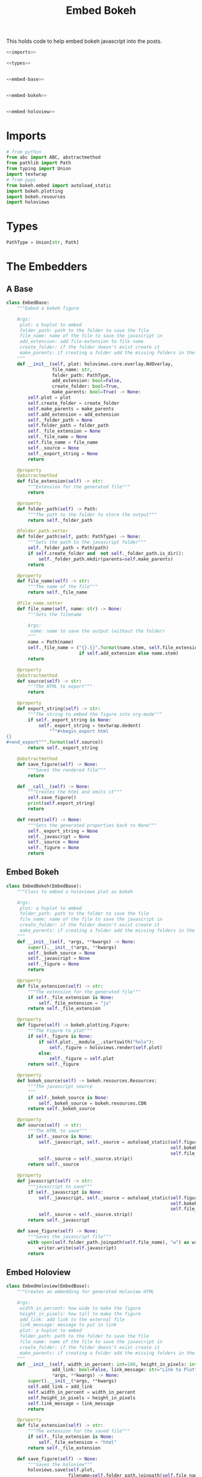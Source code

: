 #+TITLE: Embed Bokeh

This holds code to help embed bokeh javascript into the posts.

#+BEGIN_SRC python :tangle embed.py
<<imports>>

<<types>>


<<embed-base>>


<<embed-bokeh>>


<<embed-holoview>>
#+END_SRC

* Imports

#+BEGIN_SRC python :noweb-ref imports
# from python
from abc import ABC, abstractmethod
from pathlib import Path
from typing import Union
import textwrap
# from pypi
from bokeh.embed import autoload_static
import bokeh.plotting
import bokeh.resources
import holoviews
#+END_SRC
* Types
#+BEGIN_SRC python :noweb-ref types
PathType = Union[str, Path]
#+END_SRC
* The Embedders
** A Base
#+begin_src python :noweb-ref embed-base
class EmbedBase:
    """Embed a bokeh figure

    Args:
     plot: a hvplot to embed
     folder_path: path to the folder to save the file
     file_name: name of the file to save the javascript in
     add_extension: add file-extension to file name
     create_folder: if the folder doesn't exist create it
     make_parents: if creating a folder add the missing folders in the path
    """
    def __init__(self, plot: holoviews.core.overlay.NdOverlay,
                 file_name: str,
                 folder_path: PathType,
                 add_extension: bool=False,
                 create_folder: bool=True,
                 make_parents: bool=True) -> None:
        self.plot = plot
        self.create_folder = create_folder
        self.make_parents = make_parents
        self.add_extension = add_extension
        self._folder_path = None
        self.folder_path = folder_path
        self._file_extension = None
        self._file_name = None
        self.file_name = file_name
        self._source = None
        self._export_string = None
        return

    @property
    @abstractmethod
    def file_extension(self) -> str:
        """Extension for the generated file"""
        return

    @property
    def folder_path(self) -> Path:
        """The path to the folder to store the output"""
        return self._folder_path

    @folder_path.setter
    def folder_path(self, path: PathType) -> None:
        """Sets the path to the javascript folder"""
        self._folder_path = Path(path)
        if self.create_folder and  not self._folder_path.is_dir():
            self._folder_path.mkdir(parents=self.make_parents)
        return

    @property
    def file_name(self) -> str:
        """The name of the file"""
        return self._file_name

    @file_name.setter
    def file_name(self, name: str) -> None:
        """Sets the filename

        Args:
         name: name to save the output (without the folder)
        """
        name = Path(name)
        self._file_name = ("{}.{}".format(name.stem, self.file_extension)
                           if self.add_extension else name.stem)
        return

    @property
    @abstractmethod
    def source(self) -> str:
        """The HTML to export"""
        return

    @property
    def export_string(self) -> str:
        """The string to embed the figure into org-mode"""
        if self._export_string is None:
            self._export_string = textwrap.dedent(
                """#+begin_export html
{}
,#+end_export""".format(self.source))
        return self._export_string

    @abstractmethod
    def save_figure(self) -> None:
        """Saves the rendered file"""
        return

    def __call__(self) -> None:
        """Creates the html and emits it"""
        self.save_figure()
        print(self.export_string)
        return

    def reset(self) -> None:
        """Sets the generated properties back to None"""
        self._export_string = None
        self._javascript = None
        self._source = None
        self._figure = None
        return
#+end_src
** Embed Bokeh
#+BEGIN_SRC python :noweb-ref embed-bokeh
class EmbedBokeh(EmbedBase):
    """Class to embed a holoviews plot as bokeh

    Args:
     plot: a hvplot to embed
     folder_path: path to the folder to save the file
     file_name: name of the file to save the javascript in
     create_folder: if the folder doesn't exist create it
     make_parents: if creating a folder add the missing folders in the path
    """
    def __init__(self, *args, **kwargs) -> None:
        super().__init__(*args, **kwargs)
        self._bokeh_source = None
        self._javascript = None
        self._figure = None
        return

    @property
    def file_extension(self) -> str:
        """The extension for the generated file"""
        if self._file_extension is None:
            self._file_extension = "js"
        return self._file_extension

    @property
    def figure(self) -> bokeh.plotting.Figure:
        """The Figure to plot"""
        if self._figure is None:
            if self.plot.__module__.startswith("holo"):
                self._figure = holoviews.render(self.plot)
            else:
                self._figure = self.plot
        return self._figure

    @property
    def bokeh_source(self) -> bokeh.resources.Resources:
        """The javascript source
        """
        if self._bokeh_source is None:
            self._bokeh_source = bokeh.resources.CDN
        return self._bokeh_source

    @property
    def source(self) -> str:
        """The HTML to save"""
        if self._source is None:
            self._javascript, self._source = autoload_static(self.figure,
                                                             self.bokeh_source,
                                                             self.file_name)
            self._source = self._source.strip()
        return self._source

    @property
    def javascript(self) -> str:
        """javascript to save"""
        if self._javascript is None:
            self._javascript, self._source = autoload_static(self.figure,
                                                             self.bokeh_source,
                                                             self.file_name)
            self._source = self._source.strip()
        return self._javascript

    def save_figure(self) -> None:
        """Saves the javascript file"""
        with open(self.folder_path.joinpath(self.file_name), "w") as writer:
            writer.write(self.javascript)
        return
#+END_SRC
** Embed Holoview
#+begin_src python :noweb-ref embed-holoview
class EmbedHoloview(EmbedBase):
    """Creates an embedding for generated Holoview HTML

    Args:
     width_in_percent: how wide to make the figure
     height_in_pixels: how tall to make the figure
     add_link: add link to the external file
     link_message: message to put in link
     plot: a hvplot to embed
     folder_path: path to the folder to save the file
     file_name: name of the file to save the javascript in
     create_folder: if the folder doesn't exist create it
     make_parents: if creating a folder add the missing folders in the path
    """
    def __init__(self, width_in_percent: int=100, height_in_pixels: int=800, 
                 add_link: bool=False, link_message: str="Link to Plot",
                 ,*args, **kwargs) -> None:
        super().__init__(*args, **kwargs)
        self.add_link = add_link
        self.width_in_percent = width_in_percent
        self.height_in_pixels = height_in_pixels
        self.link_message = link_message
        return

    @property
    def file_extension(self) -> str:
        """The extension for the saved file"""
        if self._file_extension is None:
            self._file_extension = "html"
        return self._file_extension
    
    def save_figure(self) -> None:
        """Saves the holoview"""
        holoviews.save(self.plot, 
                       filename=self.folder_path.joinpath(self.file_name), 
                       fmt="html")
        return

    @property
    def source(self) -> str:
        """The HTML to export"""
        if self._source is None:
            self._source = '''<object type="text/html" data="{}.html" style="width:{}%" height={}>
  <p>Figure Missing</p>
</object>'''.format(self.file_name, self.width_in_percent, self.height_in_pixels)
        return self._source

    def create_external_link(self, message: str="Link To Plot") -> None:
        """creates an external file and links to it

        Args:
         message: text for the link
        """
        self.save_figure()
        print("[[file:{}][{}]]".format(message))
        return

    def __call__(self) -> None:
        """Renders the plot"""
        super().__call__()
        if self.add_link:            
            print("\n[[file:{}.html][{}]]".format(self.file_name, self.link_message))
        return

# because I keep forgetting
EmbedHoloviews = EmbedHoloview
#+end_src
